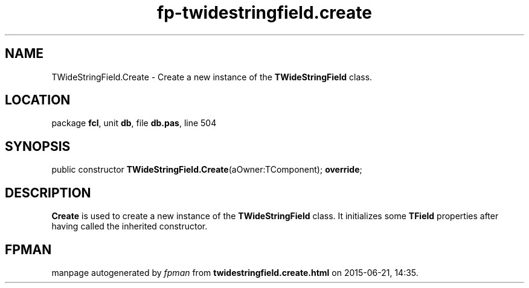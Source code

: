 .\" file autogenerated by fpman
.TH "fp-twidestringfield.create" 3 "2014-03-14" "fpman" "Free Pascal Programmer's Manual"
.SH NAME
TWideStringField.Create - Create a new instance of the \fBTWideStringField\fR class.
.SH LOCATION
package \fBfcl\fR, unit \fBdb\fR, file \fBdb.pas\fR, line 504
.SH SYNOPSIS
public constructor \fBTWideStringField.Create\fR(aOwner:TComponent); \fBoverride\fR;
.SH DESCRIPTION
\fBCreate\fR is used to create a new instance of the \fBTWideStringField\fR class. It initializes some \fBTField\fR properties after having called the inherited constructor.


.SH FPMAN
manpage autogenerated by \fIfpman\fR from \fBtwidestringfield.create.html\fR on 2015-06-21, 14:35.

